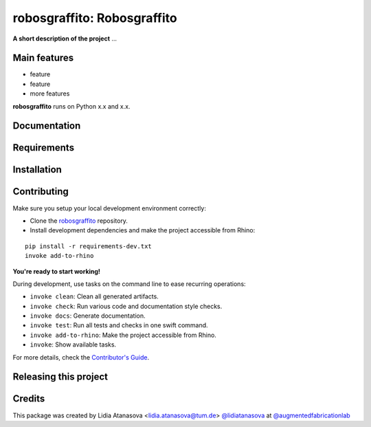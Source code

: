 ============================================================
robosgraffito: Robosgraffito
============================================================

.. start-badges

.. image:: https://img.shields.io/badge/License-MIT-blue.svg
    :target: https://github.com/augmentedfabricationlab/robosgraffito/blob/master/LICENSE
    :alt: License MIT

.. image:: https://travis-ci.org/augmentedfabricationlab/robosgraffito.svg?branch=master
    :target: https://travis-ci.org/augmentedfabricationlab/robosgraffito
    :alt: Travis CI

.. end-badges

.. Write project description

**A short description of the project** ...


Main features
-------------

* feature
* feature
* more features

**robosgraffito** runs on Python x.x and x.x.


Documentation
-------------

.. Explain how to access documentation: API, examples, etc.

..
.. optional sections:

Requirements
------------

.. Write requirements instructions here


Installation
------------

.. Write installation instructions here


Contributing
------------

Make sure you setup your local development environment correctly:

* Clone the `robosgraffito <https://github.com/augmentedfabricationlab/robosgraffito>`_ repository.
* Install development dependencies and make the project accessible from Rhino:

::

    pip install -r requirements-dev.txt
    invoke add-to-rhino

**You're ready to start working!**

During development, use tasks on the
command line to ease recurring operations:

* ``invoke clean``: Clean all generated artifacts.
* ``invoke check``: Run various code and documentation style checks.
* ``invoke docs``: Generate documentation.
* ``invoke test``: Run all tests and checks in one swift command.
* ``invoke add-to-rhino``: Make the project accessible from Rhino.
* ``invoke``: Show available tasks.

For more details, check the `Contributor's Guide <CONTRIBUTING.rst>`_.


Releasing this project
----------------------

.. Write releasing instructions here


.. end of optional sections
..

Credits
-------------

This package was created by Lidia Atanasova <lidia.atanasova@tum.de> `@lidiatanasova <https://github.com/lidiatanasova>`_ at `@augmentedfabricationlab <https://github.com/augmentedfabricationlab>`_
